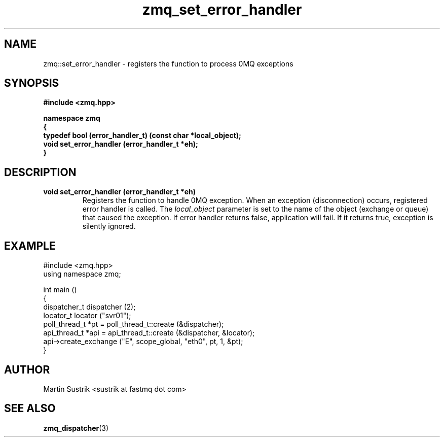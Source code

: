 .TH zmq_set_error_handler 3 "" "(c)2007-2008 FastMQ Inc." "0MQ User Manuals"
.SH NAME
zmq::set_error_handler \- registers the function to process 0MQ exceptions
.SH SYNOPSIS
\fB
.nf
#include <zmq.hpp>

namespace zmq
{
    typedef bool (error_handler_t) (const char *local_object);
    void set_error_handler (error_handler_t *eh);
}
.fi
\fP
.SH DESCRIPTION
.IP "\fBvoid set_error_handler (error_handler_t *eh)\fP"
Registers the function to handle 0MQ exception. When an exception (disconnection) occurs, registered error handler is called. The
.IR local_object
parameter is set to the name of the object (exchange or queue) that caused the exception. If error handler returns false, application will fail. If it returns true, exception is silently ignored.
.SH EXAMPLE
.nf
#include <zmq.hpp>
using namespace zmq;

int main ()
{
    dispatcher_t dispatcher (2);
    locator_t locator ("svr01");
    poll_thread_t *pt = poll_thread_t::create (&dispatcher);
    api_thread_t *api = api_thread_t::create (&dispatcher, &locator);
    api->create_exchange ("E", scope_global, "eth0", pt, 1, &pt);
}
.fi
.SH AUTHOR
Martin Sustrik <sustrik at fastmq dot com>
.SH "SEE ALSO"
.BR zmq_dispatcher (3)
